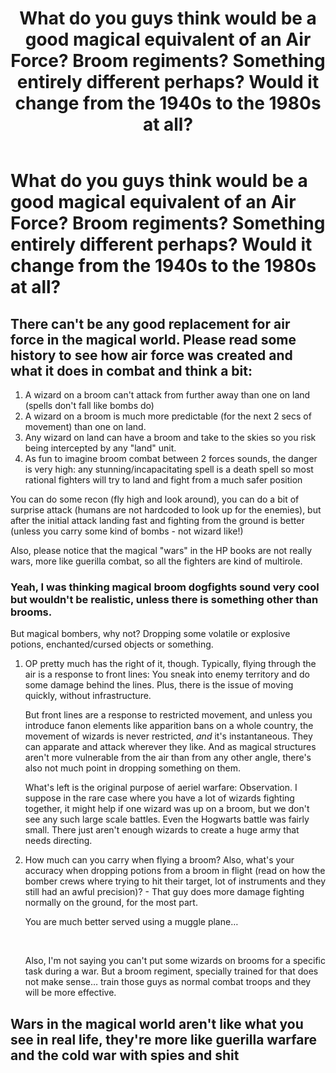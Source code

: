 #+TITLE: What do you guys think would be a good magical equivalent of an Air Force? Broom regiments? Something entirely different perhaps? Would it change from the 1940s to the 1980s at all?

* What do you guys think would be a good magical equivalent of an Air Force? Broom regiments? Something entirely different perhaps? Would it change from the 1940s to the 1980s at all?
:PROPERTIES:
:Author: maxart2001
:Score: 6
:DateUnix: 1610395903.0
:DateShort: 2021-Jan-11
:FlairText: Discussion
:END:

** There can't be any good replacement for air force in the magical world. Please read some history to see how air force was created and what it does in combat and think a bit:

1. A wizard on a broom can't attack from further away than one on land (spells don't fall like bombs do)
2. A wizard on a broom is much more predictable (for the next 2 secs of movement) than one on land.
3. Any wizard on land can have a broom and take to the skies so you risk being intercepted by any "land" unit.
4. As fun to imagine broom combat between 2 forces sounds, the danger is very high: any stunning/incapacitating spell is a death spell so most rational fighters will try to land and fight from a much safer position

You can do some recon (fly high and look around), you can do a bit of surprise attack (humans are not hardcoded to look up for the enemies), but after the initial attack landing fast and fighting from the ground is better (unless you carry some kind of bombs - not wizard like!)

Also, please notice that the magical "wars" in the HP books are not really wars, more like guerilla combat, so all the fighters are kind of multirole.
:PROPERTIES:
:Author: liviu_baloiu
:Score: 7
:DateUnix: 1610404155.0
:DateShort: 2021-Jan-12
:END:

*** Yeah, I was thinking magical broom dogfights sound very cool but wouldn't be realistic, unless there is something other than brooms.

But magical bombers, why not? Dropping some volatile or explosive potions, enchanted/cursed objects or something.
:PROPERTIES:
:Author: maxart2001
:Score: 4
:DateUnix: 1610404301.0
:DateShort: 2021-Jan-12
:END:

**** OP pretty much has the right of it, though. Typically, flying through the air is a response to front lines: You sneak into enemy territory and do some damage behind the lines. Plus, there is the issue of moving quickly, without infrastructure.

But front lines are a response to restricted movement, and unless you introduce fanon elements like apparition bans on a whole country, the movement of wizards is never restricted, /and/ it's instantaneous. They can apparate and attack wherever they like. And as magical structures aren't more vulnerable from the air than from any other angle, there's also not much point in dropping something on them.

What's left is the original purpose of aeriel warfare: Observation. I suppose in the rare case where you have a lot of wizards fighting together, it might help if one wizard was up on a broom, but we don't see any such large scale battles. Even the Hogwarts battle was fairly small. There just aren't enough wizards to create a huge army that needs directing.
:PROPERTIES:
:Author: Sescquatch
:Score: 5
:DateUnix: 1610412430.0
:DateShort: 2021-Jan-12
:END:


**** How much can you carry when flying a broom? Also, what's your accuracy when dropping potions from a broom in flight (read on how the bomber crews where trying to hit their target, lot of instruments and they still had an awful precision)? - That guy does more damage fighting normally on the ground, for the most part.

You are much better served using a muggle plane...

​

Also, I'm not saying you can't put some wizards on brooms for a specific task during a war. But a broom regiment, specially trained for that does not make sense... train those guys as normal combat troops and they will be more effective.
:PROPERTIES:
:Author: lbaloiu
:Score: 1
:DateUnix: 1610458224.0
:DateShort: 2021-Jan-12
:END:


** Wars in the magical world aren't like what you see in real life, they're more like guerilla warfare and the cold war with spies and shit
:PROPERTIES:
:Author: RoyalAct4
:Score: 1
:DateUnix: 1610423266.0
:DateShort: 2021-Jan-12
:END:
